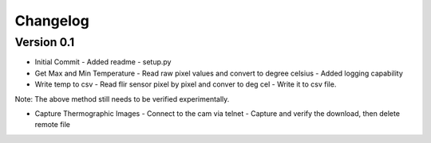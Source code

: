 =========
Changelog
=========

Version 0.1
===========

- Initial Commit
  - Added readme
  - setup.py

- Get Max and Min Temperature
  - Read raw pixel values and convert to degree celsius
  - Added logging capability

- Write temp to csv
  - Read flir sensor pixel by pixel and conver to deg cel
  - Write it to csv file.

Note: The above method still needs to be verified experimentally.

- Capture Thermographic Images
  - Connect to the cam via telnet
  - Capture and verify the download, then delete remote file
